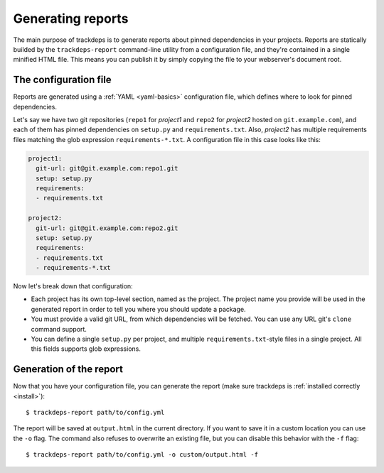 .. Copyright (c) 2015 Pietro Albini <pietro@pietroalbini.io>
   Released under the MIT license

.. _reports:

~~~~~~~~~~~~~~~~~~
Generating reports
~~~~~~~~~~~~~~~~~~

The main purpose of trackdeps is to generate reports about pinned dependencies
in your projects. Reports are statically builded by the ``trackdeps-report``
command-line utility from a configuration file, and they're contained in a
single minified HTML file. This means you can publish it by simply copying the
file to your webserver's document root.

.. _reports-config:

The configuration file
======================

Reports are generated using a :ref:`YAML <yaml-basics>` configuration file,
which defines where to look for pinned dependencies.

Let's say we have two git repositories (``repo1`` for *project1* and ``repo2``
for *project2* hosted on ``git.example.com``), and each of them has pinned
dependencies on ``setup.py`` and ``requirements.txt``. Also, *project2* has
multiple requirements files matching the glob expression
``requirements-*.txt``. A configuration file in this case looks like this:

.. code-block:: yaml

   project1:
     git-url: git@git.example.com:repo1.git
     setup: setup.py
     requirements:
     - requirements.txt

   project2:
     git-url: git@git.example.com:repo2.git
     setup: setup.py
     requirements:
     - requirements.txt
     - requirements-*.txt

Now let's break down that configuration:

* Each project has its own top-level section, named as the project. The project
  name you provide will be used in the generated report in order to tell you
  where you should update a package.
* You must provide a valid git URL, from which dependencies will be fetched.
  You can use any URL git's ``clone`` command support.
* You can define a single ``setup.py`` per project, and multiple
  ``requirements.txt``-style files in a single project. All this fields
  supports glob expressions.

.. _reports-generate:

Generation of the report
========================

Now that you have your configuration file, you can generate the report (make
sure trackdeps is :ref:`installed correctly <install>`)::

   $ trackdeps-report path/to/config.yml

The report will be saved at ``output.html`` in the current directory. If you
want to save it in a custom location you can use the ``-o`` flag. The command
also refuses to overwrite an existing file, but you can disable this behavior
with the ``-f`` flag::

   $ trackdeps-report path/to/config.yml -o custom/output.html -f
